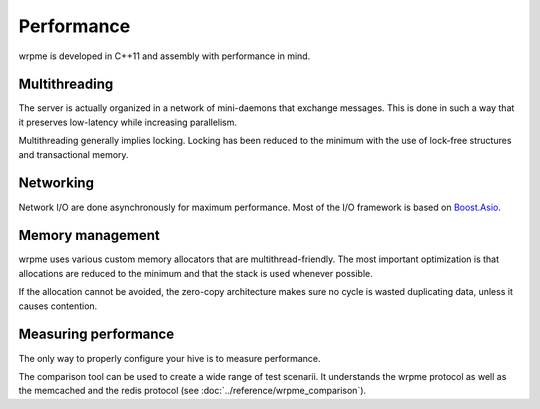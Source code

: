 Performance
**************************************************

wrpme is developed in C++11 and assembly with performance in mind.

Multithreading
=======================================

The server is actually organized in a network of mini-daemons that exchange messages. This is done in such a way that it preserves low-latency while increasing parallelism.

Multithreading generally implies locking. Locking has been reduced to the minimum with the use of lock-free structures and transactional memory.

Networking
=====================================================

Network I/O are done asynchronously for maximum performance. Most of the I/O framework is based on `Boost.Asio <http://www.boost.org/doc/libs/1_51_0/doc/html/boost_asio.html>`_.

Memory management
=====================================================

wrpme uses various custom memory allocators that are multithread-friendly. The most important optimization is that allocations are reduced to the minimum and that the stack is used whenever possible.

If the allocation cannot be avoided, the zero-copy architecture makes sure no cycle is wasted duplicating data, unless it causes contention.

Measuring performance
==================================

The only way to properly configure your hive is to measure performance. 

The comparison tool can be used to create a wide range of test scenarii. It understands the wrpme protocol as well as the memcached and the redis protocol (see :doc:`../reference/wrpme_comparison`).





